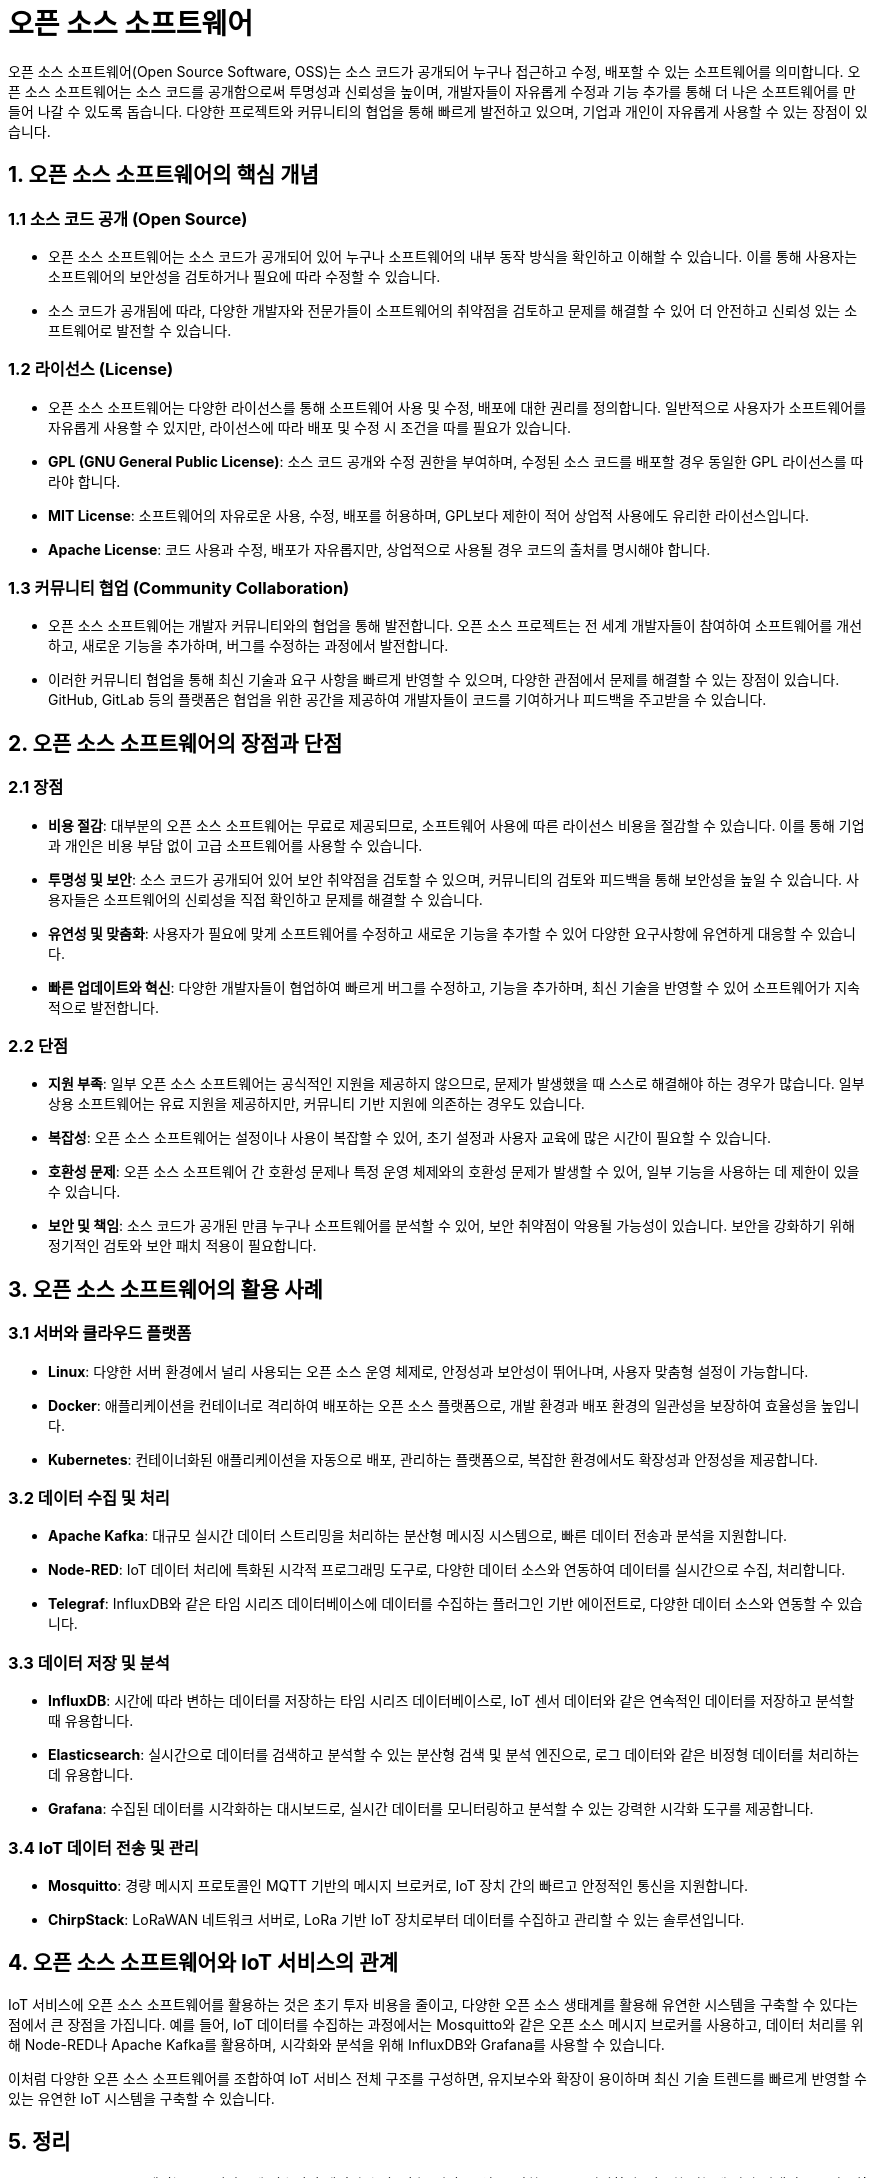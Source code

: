 = 오픈 소스 소프트웨어

오픈 소스 소프트웨어(Open Source Software, OSS)는 소스 코드가 공개되어 누구나 접근하고 수정, 배포할 수 있는 소프트웨어를 의미합니다. 오픈 소스 소프트웨어는 소스 코드를 공개함으로써 투명성과 신뢰성을 높이며, 개발자들이 자유롭게 수정과 기능 추가를 통해 더 나은 소프트웨어를 만들어 나갈 수 있도록 돕습니다. 다양한 프로젝트와 커뮤니티의 협업을 통해 빠르게 발전하고 있으며, 기업과 개인이 자유롭게 사용할 수 있는 장점이 있습니다.

== 1. 오픈 소스 소프트웨어의 핵심 개념

=== 1.1 소스 코드 공개 (Open Source)
* 오픈 소스 소프트웨어는 소스 코드가 공개되어 있어 누구나 소프트웨어의 내부 동작 방식을 확인하고 이해할 수 있습니다. 이를 통해 사용자는 소프트웨어의 보안성을 검토하거나 필요에 따라 수정할 수 있습니다.

* 소스 코드가 공개됨에 따라, 다양한 개발자와 전문가들이 소프트웨어의 취약점을 검토하고 문제를 해결할 수 있어 더 안전하고 신뢰성 있는 소프트웨어로 발전할 수 있습니다.

=== 1.2 라이선스 (License)
* 오픈 소스 소프트웨어는 다양한 라이선스를 통해 소프트웨어 사용 및 수정, 배포에 대한 권리를 정의합니다. 일반적으로 사용자가 소프트웨어를 자유롭게 사용할 수 있지만, 라이선스에 따라 배포 및 수정 시 조건을 따를 필요가 있습니다.

* **GPL (GNU General Public License)**: 소스 코드 공개와 수정 권한을 부여하며, 수정된 소스 코드를 배포할 경우 동일한 GPL 라이선스를 따라야 합니다.

* **MIT License**: 소프트웨어의 자유로운 사용, 수정, 배포를 허용하며, GPL보다 제한이 적어 상업적 사용에도 유리한 라이선스입니다.

* **Apache License**: 코드 사용과 수정, 배포가 자유롭지만, 상업적으로 사용될 경우 코드의 출처를 명시해야 합니다.

=== 1.3 커뮤니티 협업 (Community Collaboration)

* 오픈 소스 소프트웨어는 개발자 커뮤니티와의 협업을 통해 발전합니다. 오픈 소스 프로젝트는 전 세계 개발자들이 참여하여 소프트웨어를 개선하고, 새로운 기능을 추가하며, 버그를 수정하는 과정에서 발전합니다.

* 이러한 커뮤니티 협업을 통해 최신 기술과 요구 사항을 빠르게 반영할 수 있으며, 다양한 관점에서 문제를 해결할 수 있는 장점이 있습니다. GitHub, GitLab 등의 플랫폼은 협업을 위한 공간을 제공하여 개발자들이 코드를 기여하거나 피드백을 주고받을 수 있습니다.

== 2. 오픈 소스 소프트웨어의 장점과 단점

=== 2.1 장점

* **비용 절감**: 대부분의 오픈 소스 소프트웨어는 무료로 제공되므로, 소프트웨어 사용에 따른 라이선스 비용을 절감할 수 있습니다. 이를 통해 기업과 개인은 비용 부담 없이 고급 소프트웨어를 사용할 수 있습니다.

* **투명성 및 보안**: 소스 코드가 공개되어 있어 보안 취약점을 검토할 수 있으며, 커뮤니티의 검토와 피드백을 통해 보안성을 높일 수 있습니다. 사용자들은 소프트웨어의 신뢰성을 직접 확인하고 문제를 해결할 수 있습니다.

* **유연성 및 맞춤화**: 사용자가 필요에 맞게 소프트웨어를 수정하고 새로운 기능을 추가할 수 있어 다양한 요구사항에 유연하게 대응할 수 있습니다.

* **빠른 업데이트와 혁신**: 다양한 개발자들이 협업하여 빠르게 버그를 수정하고, 기능을 추가하며, 최신 기술을 반영할 수 있어 소프트웨어가 지속적으로 발전합니다.

=== 2.2 단점

* **지원 부족**: 일부 오픈 소스 소프트웨어는 공식적인 지원을 제공하지 않으므로, 문제가 발생했을 때 스스로 해결해야 하는 경우가 많습니다. 일부 상용 소프트웨어는 유료 지원을 제공하지만, 커뮤니티 기반 지원에 의존하는 경우도 있습니다.

* **복잡성**: 오픈 소스 소프트웨어는 설정이나 사용이 복잡할 수 있어, 초기 설정과 사용자 교육에 많은 시간이 필요할 수 있습니다.

* **호환성 문제**: 오픈 소스 소프트웨어 간 호환성 문제나 특정 운영 체제와의 호환성 문제가 발생할 수 있어, 일부 기능을 사용하는 데 제한이 있을 수 있습니다.

* **보안 및 책임**: 소스 코드가 공개된 만큼 누구나 소프트웨어를 분석할 수 있어, 보안 취약점이 악용될 가능성이 있습니다. 보안을 강화하기 위해 정기적인 검토와 보안 패치 적용이 필요합니다.

== 3. 오픈 소스 소프트웨어의 활용 사례

=== 3.1 서버와 클라우드 플랫폼

* **Linux**: 다양한 서버 환경에서 널리 사용되는 오픈 소스 운영 체제로, 안정성과 보안성이 뛰어나며, 사용자 맞춤형 설정이 가능합니다.

* **Docker**: 애플리케이션을 컨테이너로 격리하여 배포하는 오픈 소스 플랫폼으로, 개발 환경과 배포 환경의 일관성을 보장하여 효율성을 높입니다.

* **Kubernetes**: 컨테이너화된 애플리케이션을 자동으로 배포, 관리하는 플랫폼으로, 복잡한 환경에서도 확장성과 안정성을 제공합니다.

=== 3.2 데이터 수집 및 처리

* **Apache Kafka**: 대규모 실시간 데이터 스트리밍을 처리하는 분산형 메시징 시스템으로, 빠른 데이터 전송과 분석을 지원합니다.

* **Node-RED**: IoT 데이터 처리에 특화된 시각적 프로그래밍 도구로, 다양한 데이터 소스와 연동하여 데이터를 실시간으로 수집, 처리합니다.

* **Telegraf**: InfluxDB와 같은 타임 시리즈 데이터베이스에 데이터를 수집하는 플러그인 기반 에이전트로, 다양한 데이터 소스와 연동할 수 있습니다.

=== 3.3 데이터 저장 및 분석

* **InfluxDB**: 시간에 따라 변하는 데이터를 저장하는 타임 시리즈 데이터베이스로, IoT 센서 데이터와 같은 연속적인 데이터를 저장하고 분석할 때 유용합니다.

* **Elasticsearch**: 실시간으로 데이터를 검색하고 분석할 수 있는 분산형 검색 및 분석 엔진으로, 로그 데이터와 같은 비정형 데이터를 처리하는 데 유용합니다.

* **Grafana**: 수집된 데이터를 시각화하는 대시보드로, 실시간 데이터를 모니터링하고 분석할 수 있는 강력한 시각화 도구를 제공합니다.

=== 3.4 IoT 데이터 전송 및 관리

* **Mosquitto**: 경량 메시지 프로토콜인 MQTT 기반의 메시지 브로커로, IoT 장치 간의 빠르고 안정적인 통신을 지원합니다.

* **ChirpStack**: LoRaWAN 네트워크 서버로, LoRa 기반 IoT 장치로부터 데이터를 수집하고 관리할 수 있는 솔루션입니다.

== 4. 오픈 소스 소프트웨어와 IoT 서비스의 관계

IoT 서비스에 오픈 소스 소프트웨어를 활용하는 것은 초기 투자 비용을 줄이고, 다양한 오픈 소스 생태계를 활용해 유연한 시스템을 구축할 수 있다는 점에서 큰 장점을 가집니다. 예를 들어, IoT 데이터를 수집하는 과정에서는 Mosquitto와 같은 오픈 소스 메시지 브로커를 사용하고, 데이터 처리를 위해 Node-RED나 Apache Kafka를 활용하며, 시각화와 분석을 위해 InfluxDB와 Grafana를 사용할 수 있습니다.

이처럼 다양한 오픈 소스 소프트웨어를 조합하여 IoT 서비스 전체 구조를 구성하면, 유지보수와 확장이 용이하며 최신 기술 트렌드를 빠르게 반영할 수 있는 유연한 IoT 시스템을 구축할 수 있습니다.

== 5. 정리

* 오픈 소스 소프트웨어는 IoT 서비스에 필수적인 데이터 수집, 전송, 저장, 분석, 시각화를 모두 지원하며, 필요한 기능에 따라 선택적으로 사용할 수 있어 IoT 서비스의 전반적인 비용 효율성과 기능성을 높입니다.

---

[cols="1a,1a,1a",grid=none,frame=none]
|===
<s|
^s|link:../../README.md[목차]
>s|
|===